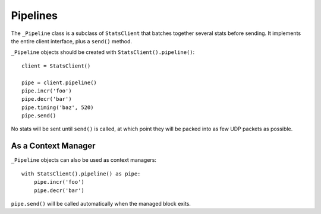 .. _pipeline-chapter:

=========
Pipelines
=========

The ``_Pipeline`` class is a subclass of ``StatsClient`` that batches
together several stats before sending. It implements the entire client
interface, plus a ``send()`` method.

``_Pipeline`` objects should be created with
``StatsClient().pipeline()``::

    client = StatsClient()

    pipe = client.pipeline()
    pipe.incr('foo')
    pipe.decr('bar')
    pipe.timing('baz', 520)
    pipe.send()

No stats will be sent until ``send()`` is called, at which point they
will be packed into as few UDP packets as possible.


As a Context Manager
====================

``_Pipeline`` objects can also be used as context managers::

    with StatsClient().pipeline() as pipe:
        pipe.incr('foo')
        pipe.decr('bar')

``pipe.send()`` will be called automatically when the managed block
exits.

